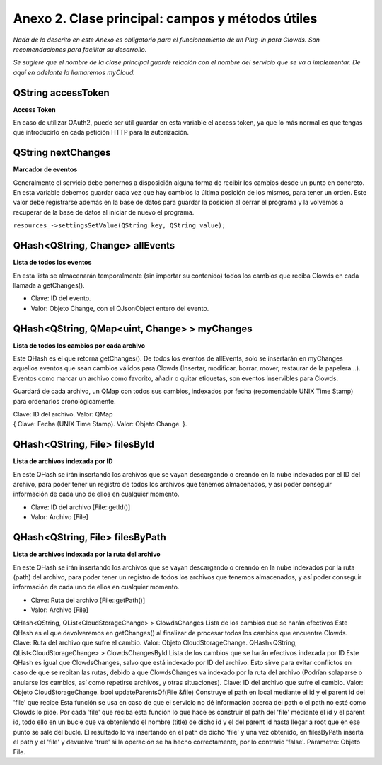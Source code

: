 Anexo 2. Clase principal: campos y métodos útiles
=================================================

*Nada de lo descrito en este Anexo es obligatorio para el funcionamiento
de un Plug-in para Clowds. Son recomendaciones para facilitar su
desarrollo.*

*Se sugiere que el nombre de la clase principal guarde relación con el
nombre del servicio que se va a implementar. De aquí en adelante la
llamaremos myCloud.*

QString accessToken
~~~~~~~~~~~~~~~~~~~

**Access Token**

En caso de utilizar OAuth2, puede ser útil guardar en esta variable el
access token, ya que lo más normal es que tengas que introducirlo en
cada petición HTTP para la autorización.

QString nextChanges
~~~~~~~~~~~~~~~~~~~

**Marcador de eventos**

Generalmente el servicio debe ponernos a disposición alguna forma de
recibir los cambios desde un punto en concreto. En esta variable debemos
guardar cada vez que hay cambios la última posición de los mismos, para
tener un orden. Este valor debe registrarse además en la base de datos
para guardar la posición al cerrar el programa y la volvemos a recuperar
de la base de datos al iniciar de nuevo el programa.

``resources_->settingsSetValue(QString key, QString value);``

QHash<QString, Change>  allEvents
~~~~~~~~~~~~~~~~

**Lista de todos los eventos**

En esta lista se almacenarán temporalmente (sin importar su contenido)
todos los cambios que reciba Clowds en cada llamada a getChanges().

-  Clave: ID del evento.
-  Valor: Objeto Change, con el QJsonObject entero del evento.

QHash<QString, QMap<uint, Change> > myChanges
~~~~~~~~~~~~~~~~~

**Lista de todos los cambios por cada archivo**

Este QHash es el que retorna getChanges(). De todos los eventos de
allEvents, solo se insertarán en myChanges aquellos eventos que sean
cambios válidos para Clowds (Insertar, modificar, borrar, mover,
restaurar de la papelera…). Eventos como marcar un archivo como
favorito, añadir o quitar etiquetas, son eventos inservibles para
Clowds.

Guardará de cada archivo, un QMap con todos sus cambios, indexados por
fecha (recomendable UNIX Time Stamp) para ordenarlos cronológicamente.

| Clave: ID del archivo. Valor: QMap
| { Clave: Fecha (UNIX Time Stamp). Valor: Objeto Change. }.

QHash<QString, File> filesById
~~~~~~~~~~~~~~~

**Lista de archivos indexada por ID**

En este QHash se irán insertando los archivos que se vayan descargando o
creando en la nube indexados por el ID del archivo, para poder tener un
registro de todos los archivos que tenemos almacenados, y así poder
conseguir información de cada uno de ellos en cualquier momento.

-  Clave: ID del archivo [File::getId()]
-  Valor: Archivo [File]

QHash<QString, File> filesByPath
~~~~~~~~~~~~~~~~~

**Lista de archivos indexada por la ruta del archivo**

En este QHash se irán insertando los archivos que se vayan descargando o
creando en la nube indexados por la ruta (path) del archivo, para poder
tener un registro de todos los archivos que tenemos almacenados, y así
poder conseguir información de cada uno de ellos en cualquier momento.

-  Clave: Ruta del archivo [File::getPath()]
-  Valor: Archivo [File]

QHash<QString, QList<CloudStorageChange> > ClowdsChanges
Lista de los cambios que se harán efectivos
Este QHash es el que devolveremos en getChanges() al finalizar de procesar todos los cambios que encuentre Clowds.
Clave: Ruta del archivo que sufre el cambio.
Valor: Objeto CloudStorageChange. 
QHash<QString, QList<CloudStorageChange> > ClowdsChangesById
Lista de los cambios que se harán efectivos indexada por ID
Este QHash es igual que ClowdsChanges, salvo que está indexado por ID del archivo. Esto sirve para evitar conflictos en caso de que se repitan las rutas, debido a que ClowdsChanges va indexado por la ruta del archivo (Podrían solaparse o anularse los cambios, así como repetirse archivos, y otras situaciones).
Clave: ID del archivo que sufre el cambio.
Valor: Objeto CloudStorageChange.
bool updateParentsOf(File &file)
Construye el path en local mediante el id y el parent id del 'file' que recibe
Esta función se usa en caso de que el servicio no dé información acerca del path o el path no esté como Clowds lo pide. Por cada 'file' que reciba esta función lo que hace es construir el path del 'file' mediante el id y el parent id, todo ello en un bucle que va obteniendo el nombre (title) de dicho id y el del parent id hasta llegar a root que en ese punto se sale del bucle. El resultado lo va insertando en el path de dicho 'file' y una vez obtenido, en filesByPath inserta el path y el 'file' y devuelve 'true' si la operación se ha hecho correctamente, por lo contrario 'false'.
Párametro: Objeto File.
